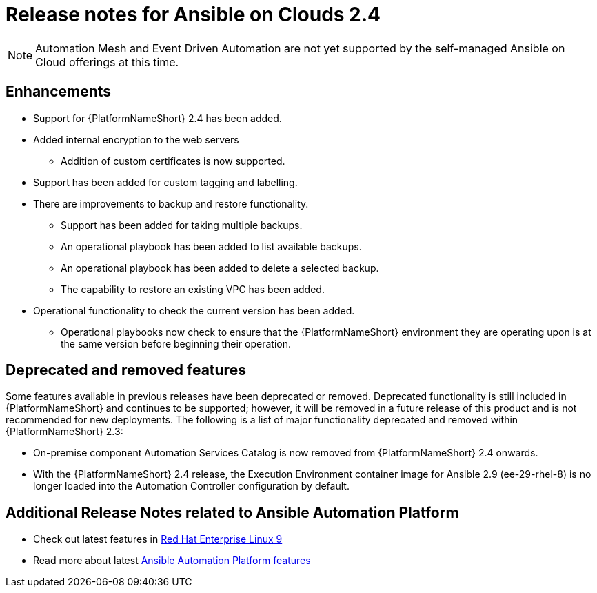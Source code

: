 ifdef::context[:parent-context: {context}]

[id="assembly-appendix-aap-release-notes"]

= Release notes for Ansible on Clouds 2.4

ifdef::product_AWS[]
This release includes a number of enhancements, additions, and fixes that have been implemented for {AAPonAWS}.
endif::product_AWS[]
ifdef::product_GCP[]
This release includes a number of enhancements, additions, and fixes that have been implemented for {AAPonGCP}.
endif::product_GCP[]

[NOTE]
====
Automation Mesh and Event Driven Automation are not yet supported by the self-managed Ansible on Cloud offerings at this time.
====

[discrete]
== Enhancements

ifdef::product_AWS[]
The release version {ImageRef} of {AAPonAWS} includes the following enhancements:
endif::product_AWS[]
ifdef::product_GCP[]
The release version {ImageRef} of {AAPonGCP} includes the following enhancements:
endif::product_GCP[]

* Support for {PlatformNameShort} 2.4 has been added.
* Added internal encryption to the web servers
** Addition of custom certificates is now supported.
* Support has been added for custom tagging and labelling.
ifdef::product_AWS[]
** Support has been added to AWS to add or remove tag support for resources owned by the deployment.
endif::product_AWS[]
ifdef::product_GCP[]
** Support has been added to GCP to add or remove tag support for resources owned by the deployment.
* {AAPonGCP} now has operational playbooks to add and remove extension nodes.
endif::product_GCP[]
* There are improvements to backup and restore functionality.
** Support has been added for taking multiple backups.
** An operational playbook has been added to list available backups.
** An operational playbook has been added to delete a selected backup.
** The capability to restore an existing VPC has been added.
* Operational functionality to check the current version has been added.
** Operational playbooks now check to ensure that the {PlatformNameShort} environment they are operating upon is at the same version before beginning their operation.


[discrete]
== Deprecated and removed features

Some features available in previous releases have been deprecated or removed. Deprecated functionality is still included in {PlatformNameShort} and continues to be supported; however, it will be removed in a future release of this product and is not recommended for new deployments.
The following is a list of major functionality deprecated and removed within {PlatformNameShort} 2.3:

* On-premise component Automation Services Catalog is now removed from {PlatformNameShort} 2.4 onwards.
* With the {PlatformNameShort} 2.4 release, the Execution Environment container image for Ansible 2.9 (ee-29-rhel-8) is no longer loaded into the Automation Controller configuration by default.

[discrete]
== Additional Release Notes related to Ansible Automation Platform

* Check out latest features in link:https://access.redhat.com/login?redirectTo=https%3A%2F%2Faccess.redhat.com%2Fdocumentation%2Fen-us%2Fred_hat_enterprise_linux%2F9[Red Hat Enterprise Linux 9]
* Read more about latest link:https://access.redhat.com/documentation/en-us/red_hat_ansible_automation_platform/2.4/html/red_hat_ansible_automation_platform_release_notes/index?extIdCarryOver=true&intcmp=7013a0000026H45AAE&sc_cid=7013a000003SeN0AAK[Ansible Automation Platform features]
